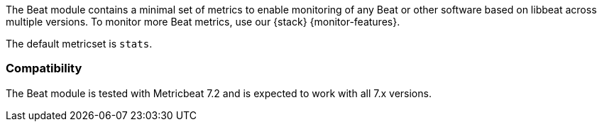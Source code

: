 The Beat module contains a minimal set of metrics to enable monitoring of any Beat or other software based on libbeat across
multiple versions. To monitor more Beat metrics, use our {stack}
{monitor-features}.

The default metricset is `stats`.

[float]
=== Compatibility

The Beat module is tested with Metricbeat 7.2 and is expected to work with all 7.x versions.
